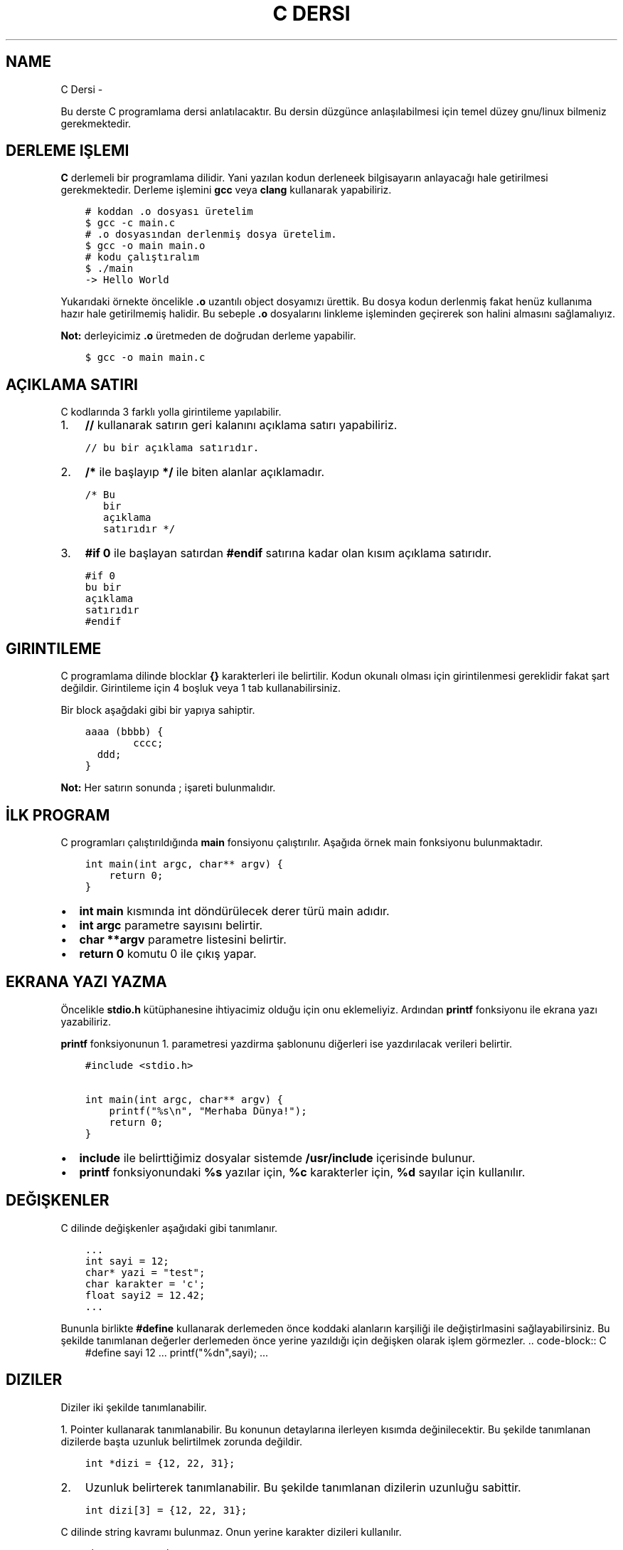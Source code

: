 .\" Man page generated from reStructuredText.
.
.
.nr rst2man-indent-level 0
.
.de1 rstReportMargin
\\$1 \\n[an-margin]
level \\n[rst2man-indent-level]
level margin: \\n[rst2man-indent\\n[rst2man-indent-level]]
-
\\n[rst2man-indent0]
\\n[rst2man-indent1]
\\n[rst2man-indent2]
..
.de1 INDENT
.\" .rstReportMargin pre:
. RS \\$1
. nr rst2man-indent\\n[rst2man-indent-level] \\n[an-margin]
. nr rst2man-indent-level +1
.\" .rstReportMargin post:
..
.de UNINDENT
. RE
.\" indent \\n[an-margin]
.\" old: \\n[rst2man-indent\\n[rst2man-indent-level]]
.nr rst2man-indent-level -1
.\" new: \\n[rst2man-indent\\n[rst2man-indent-level]]
.in \\n[rst2man-indent\\n[rst2man-indent-level]]u
..
.TH "C DERSI"  "" ""
.SH NAME
C Dersi \- 
.sp
Bu derste C programlama dersi anlatılacaktır.
Bu dersin düzgünce anlaşılabilmesi için temel düzey gnu/linux bilmeniz gerekmektedir.
.SH DERLEME IŞLEMI
.sp
\fBC\fP derlemeli bir programlama dilidir.
Yani yazılan kodun derleneek bilgisayarın anlayacağı hale getirilmesi gerekmektedir.
Derleme işlemini \fBgcc\fP veya \fBclang\fP kullanarak yapabiliriz.
.INDENT 0.0
.INDENT 3.5
.sp
.nf
.ft C
# koddan .o dosyası üretelim
$ gcc \-c main.c
# .o dosyasından derlenmiş dosya üretelim.
$ gcc \-o main main.o
# kodu çalıştıralım
$ \&./main
\-> Hello World
.ft P
.fi
.UNINDENT
.UNINDENT
.sp
Yukarıdaki örnekte öncelikle \fB\&.o\fP uzantılı object dosyamızı ürettik.
Bu dosya kodun derlenmiş fakat henüz kullanıma hazır hale getirilmemiş halidir.
Bu sebeple \fB\&.o\fP dosyalarını linkleme işleminden geçirerek son halini almasını sağlamalıyız.
.sp
\fBNot:\fP derleyicimiz \fB\&.o\fP üretmeden de doğrudan derleme yapabilir.
.INDENT 0.0
.INDENT 3.5
.sp
.nf
.ft C
$ gcc \-o main main.c
.ft P
.fi
.UNINDENT
.UNINDENT
.SH AÇIKLAMA SATIRI
.sp
C kodlarında 3 farklı yolla girintileme yapılabilir.
.INDENT 0.0
.IP 1. 3
\fB//\fP kullanarak satırın geri kalanını açıklama satırı yapabiliriz.
.UNINDENT
.INDENT 0.0
.INDENT 3.5
.sp
.nf
.ft C
// bu bir açıklama satırıdır.
.ft P
.fi
.UNINDENT
.UNINDENT
.INDENT 0.0
.IP 2. 3
\fB/*\fP ile başlayıp \fB*/\fP ile biten alanlar açıklamadır.
.UNINDENT
.INDENT 0.0
.INDENT 3.5
.sp
.nf
.ft C
/* Bu
   bir
   açıklama
   satırıdır */
.ft P
.fi
.UNINDENT
.UNINDENT
.INDENT 0.0
.IP 3. 3
\fB#if 0\fP ile başlayan satırdan \fB#endif\fP satırına kadar olan kısım açıklama satırıdır.
.UNINDENT
.INDENT 0.0
.INDENT 3.5
.sp
.nf
.ft C
#if 0
bu bir
açıklama
satırıdır
#endif
.ft P
.fi
.UNINDENT
.UNINDENT
.SH GIRINTILEME
.sp
C programlama dilinde blocklar \fB{}\fP karakterleri ile belirtilir.
Kodun okunalı olması için girintilenmesi gereklidir fakat şart değildir.
Girintileme için 4 boşluk veya 1 tab kullanabilirsiniz.
.sp
Bir block aşağdaki gibi bir yapıya sahiptir.
.INDENT 0.0
.INDENT 3.5
.sp
.nf
.ft C
aaaa (bbbb) {
        cccc;
  ddd;
}
.ft P
.fi
.UNINDENT
.UNINDENT
.sp
\fBNot:\fP Her satırın sonunda ; işareti bulunmalıdır.
.SH İLK PROGRAM
.sp
C programları çalıştırıldığında \fBmain\fP fonsiyonu çalıştırılır.
Aşağıda örnek main fonksiyonu bulunmaktadır.
.INDENT 0.0
.INDENT 3.5
.sp
.nf
.ft C
int main(int argc, char** argv) {
    return 0;
}
.ft P
.fi
.UNINDENT
.UNINDENT
.INDENT 0.0
.IP \(bu 2
\fBint main\fP kısmında  int döndürülecek derer türü main adıdır.
.IP \(bu 2
\fBint argc\fP parametre sayısını belirtir.
.IP \(bu 2
\fBchar **argv\fP parametre listesini belirtir.
.IP \(bu 2
\fBreturn 0\fP komutu 0 ile çıkış yapar.
.UNINDENT
.SH EKRANA YAZI YAZMA
.sp
Öncelikle \fBstdio.h\fP kütüphanesine ihtiyacimiz olduğu için onu eklemeliyiz.
Ardından \fBprintf\fP fonksiyonu ile ekrana yazı yazabiliriz.
.sp
\fBprintf\fP fonksiyonunun 1. parametresi yazdirma şablonunu diğerleri ise yazdırılacak verileri belirtir.
.INDENT 0.0
.INDENT 3.5
.sp
.nf
.ft C
#include <stdio.h>

int main(int argc, char** argv) {
    printf(\(dq%s\en\(dq, \(dqMerhaba Dünya!\(dq);
    return 0;
}
.ft P
.fi
.UNINDENT
.UNINDENT
.INDENT 0.0
.IP \(bu 2
\fBinclude\fP ile belirttiğimiz dosyalar sistemde \fB/usr/include\fP içerisinde bulunur.
.IP \(bu 2
\fBprintf\fP fonksiyonundaki \fB%s\fP yazılar için, \fB%c\fP karakterler için, \fB%d\fP sayılar için kullanılır.
.UNINDENT
.SH DEĞIŞKENLER
.sp
C dilinde değişkenler aşağıdaki gibi tanımlanır.
.INDENT 0.0
.INDENT 3.5
.sp
.nf
.ft C
\&...
int sayi = 12;
char* yazi = \(dqtest\(dq;
char karakter = \(aqc\(aq;
float sayi2 = 12.42;
\&...
.ft P
.fi
.UNINDENT
.UNINDENT
.sp
Bununla birlikte \fB#define\fP kullanarak derlemeden önce koddaki alanların karşiliği ile değiştirlmasini sağlayabilirsiniz.
Bu şekilde tanımlanan değerler derlemeden önce yerine yazıldığı için değişken olarak işlem görmezler.
\&.. code\-block:: C
.INDENT 0.0
.INDENT 3.5
#define sayi 12
\&...
printf(\(dq%dn\(dq,sayi);
\&...
.UNINDENT
.UNINDENT
.SH DIZILER
.sp
Diziler iki şekilde tanımlanabilir.
.sp
1. Pointer kullanarak tanımlanabilir. Bu konunun detaylarına ilerleyen kısımda değinilecektir.
Bu şekilde tanımlanan dizilerde başta uzunluk belirtilmek zorunda değildir.
.INDENT 0.0
.INDENT 3.5
.sp
.nf
.ft C
int *dizi = {12, 22, 31};
.ft P
.fi
.UNINDENT
.UNINDENT
.INDENT 0.0
.IP 2. 3
Uzunluk belirterek tanımlanabilir. Bu şekilde tanımlanan dizilerin uzunluğu sabittir.
.UNINDENT
.INDENT 0.0
.INDENT 3.5
.sp
.nf
.ft C
int dizi[3] = {12, 22, 31};
.ft P
.fi
.UNINDENT
.UNINDENT
.sp
C dilinde string kavramı bulunmaz. Onun yerine karakter dizileri kullanılır.
.INDENT 0.0
.INDENT 3.5
.sp
.nf
.ft C
char *txt = \(dqdeneme123\(dq;
.ft P
.fi
.UNINDENT
.UNINDENT
.sp
Dizinin bir elemanına erişmek için aşağıdaki gibi bir yol kullanılır.
.INDENT 0.0
.INDENT 3.5
.sp
.nf
.ft C
int *dizi = {12, 22, 31};
int c = dizi[1]; // dizinin 2. elemanı
.ft P
.fi
.UNINDENT
.UNINDENT
.sp
\fBNot:\fP Dizi indisleri 0dan başlar.
.sp
Bir dizinin uzunluğunu dizinin bellekteki boyutunu birim boyutuna bölerek buluruz.
Bunun  için \fBsizeof\fP fonksiyonu kullanılır.
.INDENT 0.0
.INDENT 3.5
.sp
.nf
.ft C
int *dizi = {11, 22, 31};
int l = sizeof(dizi) / sizeof(int);
.ft P
.fi
.UNINDENT
.UNINDENT
.SH KLAVYEDEN DEĞER ALMA
.sp
Klavyeden değer almak için \fBscanf\fP kullanılır. İlk parameter şablonu diğerleri ise değişkenlerin bellek adresini belirtir.
.INDENT 0.0
.INDENT 3.5
.sp
.nf
.ft C
int sayi;
scanf(\(dq%d\en\(dq, &sayi);
.ft P
.fi
.UNINDENT
.UNINDENT
.sp
\fBNot:\fP Bu şekilde değer alma yaptığımızda formata uygun olmayan şekilde değer girilebilir.
Eğer böyle bir durum oluşursa değişken \fBNULL\fP olarak atanır. yani değeri bulunmaz.
Buda kodun işleyişinde soruna yol açabilir. Bu yüzden değişkeni kullanmadan ince \fBNULL\fP olup olmadığını kontrol etmelisiniz.
.SH KOŞULLAR
.sp
Koşullar için \fBif\fP bloğu kullanılır. Block içindeki ifade \fB0\fP veya \fBNULL\fP olursa koşul sağlanmaz. Bu durumda varse \fBelse\fP bloğu çalıştırılır.
.INDENT 0.0
.INDENT 3.5
.sp
.nf
.ft C
if (koşul1) {
    block 1
} else if (koşul2) {
  block 2
} else {
  block 3
}
.ft P
.fi
.UNINDENT
.UNINDENT
.sp
Örnek olarak girilen sayının çift olup olmadığını yazan uygulama yazalım.
.INDENT 0.0
.INDENT 3.5
.sp
.nf
.ft C
#include <stdio.h>

int main(int argc, char** argv) {
    int sayi;
    scanf(\(dq%d\(dq,&sayi);
    if (sayi == NULL) {
        printf(\(dq%s\en\(dq, \(dqGeçersiz sayı girdiniz.\(dq);
    } else if(sayi % 2) {
        printf(\(dq%d tektir.\en\(dq, sayi);
    } else {
        printf(\(dq%d çifttir.\en\(dq, sayi);
    }
    return 0;
}
.ft P
.fi
.UNINDENT
.UNINDENT
.sp
Burada \fB%\fP operatörü 2 ile bölümden kalanı bulmaya yarar.
Sayı tek ise 1 değilse 0 sonucu elde edilir.
Bu sayede tek sayılar için koşul sağlanır çift sayılar için sağlanmaz.
.sp
Tek satırdan oluşan koşullarda \fB{}\fP kullanmaya gerek yoktur.
.INDENT 0.0
.INDENT 3.5
.sp
.nf
.ft C
if (i < 32)
  printf(\(dq%s\en\(dq,\(dq32den küçüktür\(dq);
.ft P
.fi
.UNINDENT
.UNINDENT
.sp
Koşul ifadeleri aşağıdaki gibi listelenebilir.
.SH KOŞUL IŞLEYICILERI
.TS
center;
|l|l|l|.
_
T{
ifade
T}	T{
anlamı
T}	T{
örnek
T}
_
T{
>
T}	T{
büyüktür
T}	T{
121 > 12
T}
_
T{
<
T}	T{
küçüktür
T}	T{
12 < 121
T}
_
T{
==
T}	T{
birbirine eşittir
T}	T{
121 == 121
T}
_
T{
!
T}	T{
karşıtlık bildirir.
T}	T{
!(12 > 121)
T}
_
T{
&&
T}	T{
logic and
T}	T{
\(dqfg\(dq == \(dqaa\(dq && 121 > 12
T}
_
T{
||
T}	T{
logic or
T}	T{
\(dqfg\(dq == \(dqaa\(dq || 121 > 12
T}
_
T{
!=
T}	T{
eşit değildir
T}	T{
\(dqfg\(dq != \(dqaa\(dq
T}
_
T{
>=
T}	T{
büyük eşittir
T}	T{
121 >= 121
T}
_
T{
<=
T}	T{
küçük eşittir
T}	T{
12 <= 12
T}
_
.TE
.SH SWITCH - CASE
.sp
Bir sayıya karşılık bir işlem yapmak için \fBswitch \- case\fP yapısı kullanılır.
.INDENT 0.0
.INDENT 3.5
.sp
.nf
.ft C
      switch(sayi) {
        1:
          // sayı 1se burası çalışır.
          // break olmadığı için alttan devam eder.
        2:
          // sayı 1 veya 2 ise burası çalışır.
          break;
        3:
          // sayı 3 ise burası çalışır.
        default:
          // sayı eşleşmezse burası çalışır.
}
.ft P
.fi
.UNINDENT
.UNINDENT
.SH DÖNGÜLER
.sp
Döngüler koşullara benzer fakat döngülerde koşula sağlanmayana kadar block içi tekrarlanır.
Döngü oluşturmak için \fBwhile\fP kıllanılır.
.INDENT 0.0
.INDENT 3.5
.sp
.nf
.ft C
int i=10;
while(i<0){
    printf(\(dq%d\en\(dq, i);
    i\-\-;
}
.ft P
.fi
.UNINDENT
.UNINDENT
.sp
Yukarıdaki örnekte 10dan 0a kadar geri sayan örnek verilmiştir.
En son i değişkeni 0 olduğunda koşul sağlanmadığı için döngü sonlanır.
.sp
Aynı işlemi \fBfor\fP ifadesi ile de yapabiliriz.
.INDENT 0.0
.INDENT 3.5
.sp
.nf
.ft C
for(int i=10;i<0;i\-\-){
    printf(\(dq%d\en\(dq, i);
}
.ft P
.fi
.UNINDENT
.UNINDENT
.sp
Burada for içerisinde 3 bölüm bulunur.
İlkinde değer atanır.
İkincinde koşul yer alır.
Üçüncüsünde değişkene yapılacak işlem belirtilir.
.SH GOTO
.sp
C dilinde kodun içerisindeki bir yere etiket tanımlanıp \fBgoto\fP ile bu etikete gidilebilir.
.INDENT 0.0
.INDENT 3.5
.sp
.nf
.ft C
yaz:
printf(\(dq%s\en\(dq, \(dqHello World\(dq);
goto yaz;
.ft P
.fi
.UNINDENT
.UNINDENT
.sp
Yukarıdaki örnekte sürekli olarak yazı yazdırılır. Bunun sebebi her seferinde \fByaz\fP etiketine gidilmesidir.
.sp
Bundan faydalanarak döngü oluşturulabilir.
.INDENT 0.0
.INDENT 3.5
.sp
.nf
.ft C
int i = 10;
islem:
if(i < 0){
    printf(\(dq%d\en\(dq,i);
    i\-\-;
    goto islem;
}
.ft P
.fi
.UNINDENT
.UNINDENT
.sp
Burada koşul bloğunun en sonunda tekrar başa dönmesi için \fBgoto\fP kullandık.
.\" Generated by docutils manpage writer.
.
